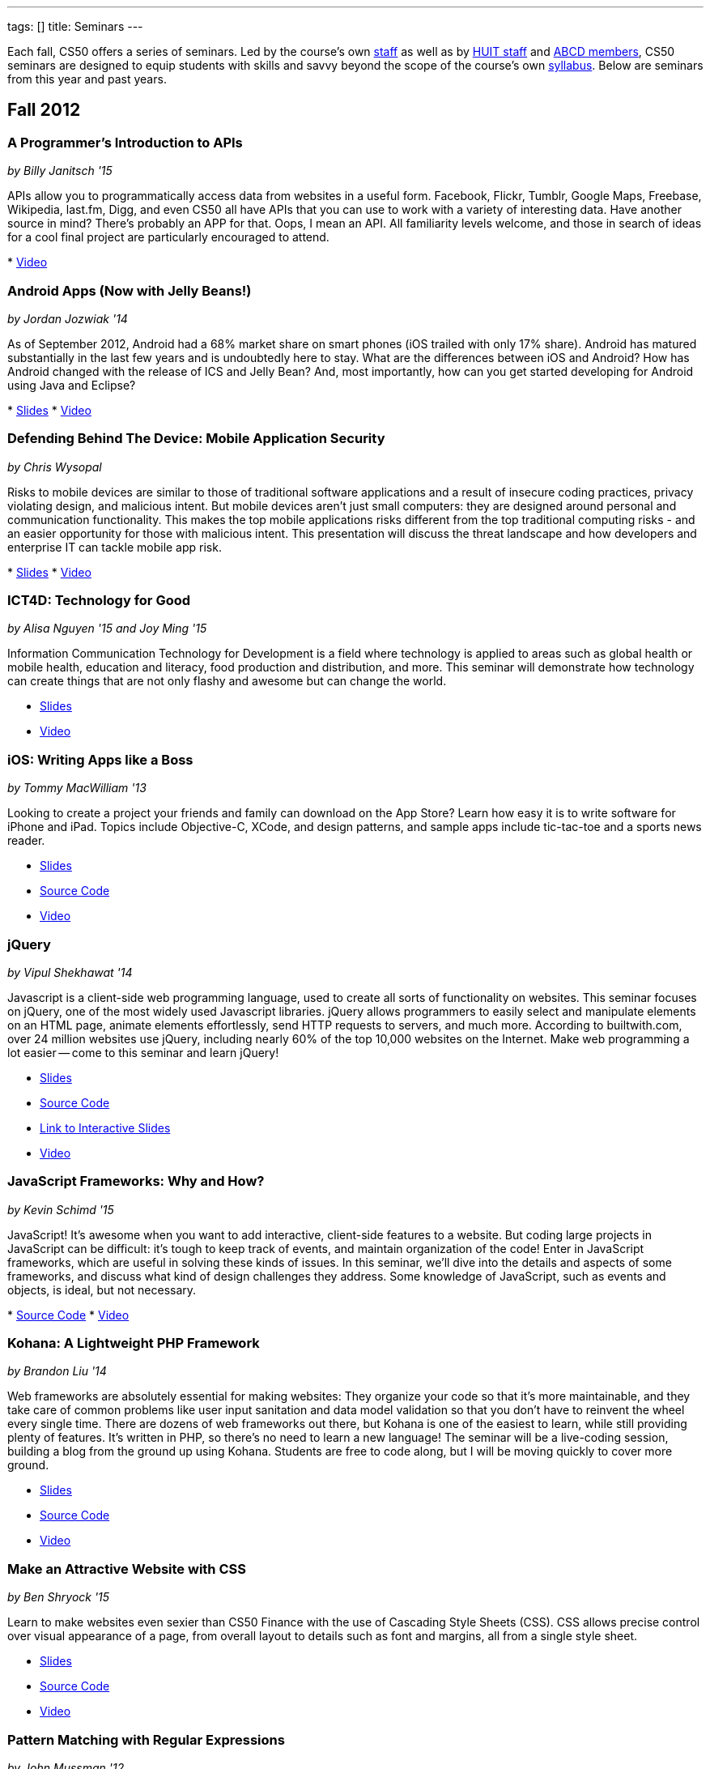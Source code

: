 ---
tags: []
title: Seminars
---

Each fall, CS50 offers a series of seminars. Led by the course's own
https://www.cs50.net/staff[staff] as well as by
http://huit.harvard.edu/[HUIT staff] and
http://www.abcd.harvard.edu/[ABCD members], CS50 seminars are designed
to equip students with skills and savvy beyond the scope of the course's
own https://www.cs50.net/syllabus/[syllabus]. Below are seminars from
this year and past years.


Fall 2012
---------


A Programmer's Introduction to APIs
~~~~~~~~~~~~~~~~~~~~~~~~~~~~~~~~~~~

_by Billy Janitsch '15_

APIs allow you to programmatically access data from websites in a useful
form. Facebook, Flickr, Tumblr, Google Maps, Freebase, Wikipedia,
last.fm, Digg, and even CS50 all have APIs that you can use to work with
a variety of interesting data. Have another source in mind? There's
probably an APP for that. Oops, I mean an API. All familiarity levels
welcome, and those in search of ideas for a cool final project are
particularly encouraged to attend.

*
http://cs50.tv/2012/fall/seminars/programmer_intro/programmer_intro-720p.mp4[Video]


Android Apps (Now with Jelly Beans!)
~~~~~~~~~~~~~~~~~~~~~~~~~~~~~~~~~~~~

_by Jordan Jozwiak '14_

As of September 2012, Android had a 68% market share on smart phones
(iOS trailed with only 17% share). Android has matured substantially in
the last few years and is undoubtedly here to stay. What are the
differences between iOS and Android? How has Android changed with the
release of ICS and Jelly Bean? And, most importantly, how can you get
started developing for Android using Java and Eclipse?

*
http://cdn.cs50.net/2012/fall/seminars/android_apps/android_apps.pdf[Slides]
*
http://cs50.tv/2012/fall/seminars/android_apps/android_apps-720p.mp4[Video]


Defending Behind The Device: Mobile Application Security
~~~~~~~~~~~~~~~~~~~~~~~~~~~~~~~~~~~~~~~~~~~~~~~~~~~~~~~~

_by Chris Wysopal_

Risks to mobile devices are similar to those of traditional software
applications and a result of insecure coding practices, privacy
violating design, and malicious intent. But mobile devices aren’t just
small computers: they are designed around personal and communication
functionality. This makes the top mobile applications risks different
from the top traditional computing risks - and an easier opportunity for
those with malicious intent. This presentation will discuss the threat
landscape and how developers and enterprise IT can tackle mobile app
risk.

*
http://cdn.cs50.net/2012/fall/seminars/mobile_application_security/mobile_application_security.pdf[Slides]
*
http://cs50.tv/2012/fall/seminars/mobile_application_security/mobile_application_security-720p.mp4[Video]


ICT4D: Technology for Good
~~~~~~~~~~~~~~~~~~~~~~~~~~

_by Alisa Nguyen '15 and Joy Ming '15_

Information Communication Technology for Development is a field where
technology is applied to areas such as global health or mobile health,
education and literacy, food production and distribution, and more. This
seminar will demonstrate how technology can create things that are not
only flashy and awesome but can change the world.

* http://cdn.cs50.net/2012/fall/seminars/ict4d/ict4d.pdf[Slides]
* http://cs50.tv/2012/fall/seminars/ict4d/ict4d-720p.mp4[Video]


iOS: Writing Apps like a Boss
~~~~~~~~~~~~~~~~~~~~~~~~~~~~~

_by Tommy MacWilliam '13_

Looking to create a project your friends and family can download on the
App Store? Learn how easy it is to write software for iPhone and iPad.
Topics include Objective-C, XCode, and design patterns, and sample apps
include tic-tac-toe and a sports news reader.

* http://cdn.cs50.net/2012/fall/seminars/ios/ios.pdf[Slides]
* http://cdn.cs50.net/2012/fall/seminars/ios/ios.zip[Source Code]
* http://cs50.tv/2012/fall/seminars/ios/ios-720p.mp4[Video]


jQuery
~~~~~~

_by Vipul Shekhawat '14_

Javascript is a client-side web programming language, used to create all
sorts of functionality on websites. This seminar focuses on jQuery, one
of the most widely used Javascript libraries. jQuery allows programmers
to easily select and manipulate elements on an HTML page, animate
elements effortlessly, send HTTP requests to servers, and much more.
According to builtwith.com, over 24 million websites use jQuery,
including nearly 60% of the top 10,000 websites on the Internet. Make
web programming a lot easier -- come to this seminar and learn jQuery!

* http://cdn.cs50.net/2012/fall/seminars/jquery/jquery.pdf[Slides]
* http://cdn.cs50.net/2012/fall/seminars/jquery/jquery.zip[Source Code]
* http://cloud.cs50.net/~vshekhawat/jquery[Link to Interactive Slides]
* http://cs50.tv/2012/fall/seminars/jquery/jquery-720p.mp4[Video]


JavaScript Frameworks: Why and How?
~~~~~~~~~~~~~~~~~~~~~~~~~~~~~~~~~~~

_by Kevin Schimd '15_

JavaScript! It's awesome when you want to add interactive, client-side
features to a website. But coding large projects in JavaScript can be
difficult: it's tough to keep track of events, and maintain organization
of the code! Enter in JavaScript frameworks, which are useful in solving
these kinds of issues. In this seminar, we'll dive into the details and
aspects of some frameworks, and discuss what kind of design challenges
they address. Some knowledge of JavaScript, such as events and objects,
is ideal, but not necessary.

*
http://cdn.cs50.net/2012/fall/seminars/javascript_frameworks/javascript_frameworks.zip[Source
Code]
*
http://cs50.tv/2012/fall/seminars/javascript_frameworks/javascript_frameworks-720p.mp4[Video]


Kohana: A Lightweight PHP Framework
~~~~~~~~~~~~~~~~~~~~~~~~~~~~~~~~~~~

_by Brandon Liu '14_

Web frameworks are absolutely essential for making websites: They
organize your code so that it's more maintainable, and they take care of
common problems like user input sanitation and data model validation so
that you don't have to reinvent the wheel every single time. There are
dozens of web frameworks out there, but Kohana is one of the easiest to
learn, while still providing plenty of features. It's written in PHP, so
there's no need to learn a new language! The seminar will be a
live-coding session, building a blog from the ground up using Kohana.
Students are free to code along, but I will be moving quickly to cover
more ground.

* http://cdn.cs50.net/2012/fall/seminars/kohana/kohana.pdf[Slides]
* http://cdn.cs50.net/2012/fall/seminars/kohana/kohana.zip[Source Code]
* http://cs50.tv/2012/fall/seminars/kohana/kohana-720p.mp4[Video]


Make an Attractive Website with CSS
~~~~~~~~~~~~~~~~~~~~~~~~~~~~~~~~~~~

_by Ben Shryock '15_

Learn to make websites even sexier than CS50 Finance with the use of
Cascading Style Sheets (CSS). CSS allows precise control over visual
appearance of a page, from overall layout to details such as font and
margins, all from a single style sheet.

* http://cdn.cs50.net/2012/fall/seminars/css/css.pdf[Slides]
* http://cdn.cs50.net/2012/fall/seminars/css/css.zip[Source Code]
* http://cs50.tv/2012/fall/seminars/css/css-720p.mp4[Video]


Pattern Matching with Regular Expressions
~~~~~~~~~~~~~~~~~~~~~~~~~~~~~~~~~~~~~~~~~

_by John Mussman '12_

Regular expressions are templates that allow computers to find and match
patterns in text. Pattern matching is useful when analyzing user input
on consumer websites, cleaning experimental data, or mining source texts
for statistical information. This seminar gives students conceptual
strategies for converting patterns into regular expressions; practice
using the Python re library to solve puzzles; and background to use the
many implementations of regular expressions in command-line tools and
languages including Python, Perl, Ruby, Java, C#, PHP, and MYSQL.

*
http://cdn.cs50.net/2012/fall/seminars/pattern_matching/pattern_matching.pdf[Slides]
*
http://cs50.tv/2012/fall/seminars/pattern_matching/pattern_matching-720p.mp4[Video]


Preparing Your Site for the Web
~~~~~~~~~~~~~~~~~~~~~~~~~~~~~~~

_by Yuechen Zhao '15_

Designing and launching a website today is a more complex than simply
whipping up some HTML and CSS. You must also take additional steps to
ensure that your site is ready for the web, as websites are being viewed
on different browsers and platforms by people all over the world. How
can you be certain that your site will thrive under all conditions?
Topics to be discussed include cross-browser/platform compatibility, web
security, error handling, and performance optimization.

*
http://cdn.cs50.net/2012/fall/seminars/preparing_your_site/preparing_your_site.pdf[Slides]
*
http://cs50.tv/2012/fall/seminars/preparing_your_site/preparing_your_site-720p.mp4[Video]


Surviving the Internet
~~~~~~~~~~~~~~~~~~~~~~

_by Esmond Kane_

This seminar will be a truncated version of the National Cyber Security
Awareness Month presentations available here: http://hvrd.me/Rx1Se9
During this year, a record number of popular online service providers,
ranging from email, to social media, to cloud file sharing, were
compromised resulting in our data being exposed. Now, more than ever, we
need to be mindful of the need for constant vigilance when it comes to
computer security. To protect yourself from cyber risks, here are some
things you can do: 1. Ensure your computer has been set to automatically
update 2. Enable your computer's operating system firewall 3. Install
antivirus software and ensure it is set to automatically update 4.
Install HTTPS and anti-tracking extensions 5. Only save your passwords
to a password safe, never save passwords to your browser 6. Select a
unique password for each of your accounts, do not use a common password
for all of your accounts 7. Use two-factor authentication for accounts
that offer it, for example, Google, PayPal, Dropbox, Facebook and many
others offer free or low cost two-factor authentication 8. Be suspicious
of opening email you were not expecting, or from someone you do not
know, and never reply to an email asking for your password 9. Consider
encrypting your hard disk using your computer's operating system
encryption program, for example, FileVault or BitLocker 10. Back up your
hard disk; make a local backup AND make an online backup of important
data.

*
http://cdn.cs50.net/2012/fall/seminars/surviving_the_internet/surviving_the_internet.pdf[Slides]
*
http://cs50.tv/2012/fall/seminars/surviving_the_internet/surviving_the_internet-720p.mp4[Video]


Technical Interviews
~~~~~~~~~~~~~~~~~~~~

_by Kenny Yu '14_

This will be a workshop presenting the format of technical interviews,
which are common in the recruiting process for software engineering
roles at many tech companies. I'll be presenting tips and resources on
getting through the interview, as well as walking through hands-on
examples of representative problems you might see in interviews.

*
http://cdn.cs50.net/2012/fall/seminars/technical_interviews/technical_interviews.pdf[Slides]
*
http://cdn.cs50.net/2012/fall/seminars/technical_interviews/technical_interviews.zip[Source
Code]
*
http://cs50.tv/2012/fall/seminars/technical_interviews/technical_interviews-720p.mp4[Video]


Unix Shells, Environments
~~~~~~~~~~~~~~~~~~~~~~~~~

_by Douglas Kline_

Unix shells consist of and depend on environments and other provisions
that differ from those of other operating systems. Unix offers several
different shells which have some things in common with each other. One,
bash, is now becoming available on other operating systems and may
become shell-lingua franca. Understanding the bases of the shells, their
various capabilities, and how they differ from each other can greatly
increase one's capabilities of using Unix and also illustrate the
history and development of the shells and the operating system in
general. Understanding how they differ from shells of other operating
systems can promote understanding of both and forestall confusion and
mistakes. I intend this primarily as a practical seminar as the topic
isn't really theoretical and the broader historical implications have
more to do with the irregular, idiosyncratic origins of Unix rather than
principles of computer science.

*
http://cdn.cs50.net/2012/fall/seminars/unix_shells_environments/unix_shells_environments.pdf[Text]
*
http://cs50.tv/2012/fall/seminars/unix_shells_environments/unix_shells_environments-720p.mp4[Video]


Vim: Speed and Power at your Fingertips
~~~~~~~~~~~~~~~~~~~~~~~~~~~~~~~~~~~~~~~

_by Brandon Liu '14_

Vim is one of the most popular text editors used by programmers. It is
generally agreed that Vim allows for faster text editing than any other
application, but there is a misconception that Vim has a extremely steep
learning curve. With the proper instruction and guidance, you'll find
yourself coding in Vim in no time, faster than ever before! This seminar
will start with a showcase of what Vim is capable of, and then break out
into a hands-on workshop where everyone gets their hands dirty with some
Vim practice!

* http://cdn.cs50.net/2012/fall/seminars/vim/vim.pdf[Slides]
* http://bit.ly/SGgrya[Vim exercises]
* http://cs50.tv/2012/fall/seminars/vim/vim-720p.mp4[Video]


Web Development: From Idea to Implementation
~~~~~~~~~~~~~~~~~~~~~~~~~~~~~~~~~~~~~~~~~~~~

_by Billy Janitsch '15 and Ben Kuhn '15_

So. You have a great idea for a website. What's next? This seminar will
guide you through the process of web development, from designing a solid
architecture to creating a functional and beautiful user interface.
Topics include project management, planning/prioritizing features,
iterating over designs, and an overview of useful libraries and
frameworks. We'll move quickly, but all familiarity levels are welcome.
We'll be happy to field questions during and after the seminar.

*
http://cdn.cs50.net/2012/fall/seminars/web_development/web_development.pdf[Slides]
*
http://cs50.tv/2012/fall/seminars/web_development/web_development-720p.mp4[Video]


Windows 8 App/Game Development with HTML5
~~~~~~~~~~~~~~~~~~~~~~~~~~~~~~~~~~~~~~~~~

_by Edwin Guarin and Chris Bowen_

Are you thinking about what you want to do for your CS50 final project?
Attend this session to learn how to build a Windows 8 App and/or game in
HTML5. If you decide to use this for your final project, we will help
you publish it in the Windows store (using a free Windows Store
developer account we give you) and provide some technical guidance
during the hackathon. You will also have a chance to win a Windows 8
slate device or XBOX 360! Don’t miss out!

* http://cs50.tv/2012/fall/seminars/windows_8/windows_8-720p.mp4[Video]


Fall 2011
---------


Accelerating Science with the Open Science Grid
~~~~~~~~~~~~~~~~~~~~~~~~~~~~~~~~~~~~~~~~~~~~~~~

by Ian Stokes-Rees

In the mid-1990s, the high-energy physics community (think
http://en.wikipedia.org/wiki/Fermilab[FermiLab] and
http://en.wikipedia.org/wiki/Cern[CERN]) started planning for the
http://en.wikipedia.org/wiki/Large_Hadron_Collider[Large Hadron
Collider]. Managing the http://en.wikipedia.org/wiki/Petabyte[petabytes]
of data that would be generated by the facility and sharing it with the
globally distributed community of over 10,000 researchers would be a
major infrastructure and technology problem. This same community that
brought us the web has now developed standards, software, and
infrastructure for http://en.wikipedia.org/wiki/Grid_computing[grid
computing]. In this seminar I'll present some of the exciting science
that is being done on the
http://en.wikipedia.org/wiki/Open_Science_Grid[Open Science Grid], the
US national
http://en.wikipedia.org/wiki/Cyberinfrastructure[cyberinfrastructure]
linking 60 institutions (Harvard included) into a massive
http://en.wikipedia.org/wiki/Distributed_computing[distributed
computing] and http://en.wikipedia.org/wiki/Data_processing_system[data
processing system].

*
http://cdn.cs50.net/2011/fall/seminars/acceleratingScience/acceleratingScience.pdf[Slides]
*
http://cs50.tv/2011/fall/seminars/acceleratingScience/acceleratingScience.mp4[Video]


Acing Your Technical Interviews
~~~~~~~~~~~~~~~~~~~~~~~~~~~~~~~

by Tony Ho '14

At Harvard, there aren't many programs that help people practice their
interviews, especially if there is coding involved. To help with this, I
would like to teach people about resources that are out there that can
help with making sure everyone can ace their interviews.

Most coding interviews are like another coding competition. I would like
to start by talking about resources like
http://projecteuler.net/[Project Euler], Poj,
http://en.wikipedia.org/wiki/USACO[USACO],
http://codeforces.com/[Codeforces],
http://en.wikipedia.org/wiki/TopCoder[Topcoder]. Then I will move into
the broad topics that everyone needs to know to answer simple questions.
Finally, I will end with a hands-on period where we will try some
problems and go over some problems that I have personally seen and find
very interesting.

*
http://cdn.cs50.net/2011/fall/seminars/acing_technical_interviews/acing_technical_interviews.pdf[Slides]
*
http://cdn.cs50.net/2011/fall/seminars/acing_technical_interviews/acing_technical_interviews_src.zip[Source
Code]
*
http://cs50.tv/2011/fall/seminars/acing_technical_interviews/acing_technical_interviews.mp4[Video]


Android Application Development
~~~~~~~~~~~~~~~~~~~~~~~~~~~~~~~

by Jordan Jozwiak '14

Learn the basics of the http://code.google.com/android/[Android]
Application Interface and developing
http://en.wikipedia.org/wiki/Java_%28software_platform%29[Java]
applications using
http://en.wikipedia.org/wiki/Eclipse_%28software%29[Eclipse].

*
http://cdn.cs50.net/2011/fall/seminars/Android_applicationDevelopment/Android_applicationDevelopment.pdf[Slides]
*
http://cs50.tv/2011/fall/seminars/Android_applicationDevelopment/Android_applicationDevelopment.mp4[Video]


appLab.Phone(Mango) Session One
~~~~~~~~~~~~~~~~~~~~~~~~~~~~~~~

by Edwin Guarin of Microsoft

You will learn how to get started on that next great app for the Windows
Phone. Session One will attempt to cover: Introduction to Windows Phone
7.5 for Developers; Building Windows Phone 7.5 Apps with Visual Studio
and Silverlight; Getting Started with Sample Code and other resource;
Publishing and Monetizing your App in the Marketplace at no cost. For
this seminar, install the Windows Phone 7.5 SDK from
http://create.msdn.com/en-us/home/getting_started. And create a free
Dreamspark and AppHub account using the instructions from
http://bit.ly/r2dqFr. This will give you the ability to publish your
phone apps and monetize for free.

* Resources
**
http://cdn.cs50.net/2011/fall/seminars/appLab_Phone_Mango/Jump_Start_Windows_Phone_Mango.zip[Jump
Start Windows Phone Mango]
**
http://cdn.cs50.net/2011/fall/seminars/appLab_Phone_Mango/Windows_Phone_7_Silverlight_Toolkit_Refresh_Aug_2011.zip[Windows
Phone 7 Silverlight Toolkit Refresh Aug 2011]
**
http://cdn.cs50.net/2011/fall/seminars/appLab_Phone_Mango/Windows_Phone_7_Training_Course.zip[Windows
Phone 7 Training Course]
**
http://cdn.cs50.net/2011/fall/seminars/appLab_Phone_Mango/Windows_Phone_Training_Labs.zip[Windows
Phone Training Labs]
**
http://cdn.cs50.net/2011/fall/seminars/appLab_Phone_Mango/Windows_Phone_Training_Presentations.zip[Windows
Phone Training Presentations]
*
http://cs50.tv/2011/fall/seminars/appLab_Phone_Mango/appLab_Phone_Mango.mp4[Video]


Beyond Google Maps: Spatial is Special
~~~~~~~~~~~~~~~~~~~~~~~~~~~~~~~~~~~~~~

by Kirk Goldsberry

There's an ongoing http://en.wikipedia.org/wiki/Geospatial[geospatial]
revolution happening right now. Unfortunately, despite the rapid rise of
geospatial technologies, here at Harvard there are few if any courses
that focus on
http://en.wikipedia.org/wiki/Geographic_Information_Science[Geographic
Information Science]. I propose to lead a brief seminar that introduces
the basics of GIScience and hopes to inspire students to generate
exciting new spatially aware mobile applications that pick up where
popular location-based services such as
http://en.wikipedia.org/wiki/Google_maps[Google Maps] and
[http://en.wikipedia.org/wiki/Yelp,_Inc. Yelp] leave off. Since a large
percentage of http://en.wikipedia.org/wiki/Application_software["apps"]
have a spatial component, this topic should be of interest to students
looking to design new
http://en.wikipedia.org/wiki/Mobile_computing[mobile computing]
software.

*
http://cs50.tv/2011/fall/seminars/beyond_GoogleMaps/beyond_GoogleMaps.mp4[Video]


Building Applications in C#
~~~~~~~~~~~~~~~~~~~~~~~~~~~

by Mike Teodorescu '11

This seminar is a concentrated introduction to
http://en.wikipedia.org/wiki/C_Sharp_%28programming_language%29[C#] and
will cover
http://en.wikipedia.org/wiki/Object-oriented_programming[object-oriented
programming] in C#,
http://en.wikipedia.org/wiki/Collection_%28computing%29[collections] in
C#, http://en.wikipedia.org/wiki/Exception_handling[exception handling],
http://en.wikipedia.org/wiki/Regular_expression_examples[regular
expressions], http://en.wikipedia.org/wiki/XML[XML]
http://en.wikipedia.org/wiki/Parsing[parsing],
http://en.wikipedia.org/wiki/C_file_input/output[file I/O], and
http://en.wikipedia.org/wiki/Debugging[debugging] in
http://en.wikipedia.org/wiki/Microsoft_Visual_Studio[Visual Studio]. By
the end of the course, students should have a solid grasp of this
powerful language, which is packed with handy shortcuts and libraries.

* http://cdn.cs50.net/2011/fall/seminars/C_sharp/C_sharp.pdf[Slides]
* http://cdn.cs50.net/2011/fall/seminars/C_sharp/C_sharp_src.zip[Source
Code]
* http://cs50.tv/2011/fall/seminars/C_sharp/C_sharp.mp4[Video]


CSS for a Beautiful Website
~~~~~~~~~~~~~~~~~~~~~~~~~~~

by Charles Bandes

Proper use of http://en.wikipedia.org/wiki/Cascading_Style_Sheets[CSS]
allows a tremendous degree of control over both the layout and visual
design of a web page. Careful application of
http://en.wikipedia.org/wiki/Style_sheet_%28web_development%29[style
sheets] can be the difference between a basic page and a really polished
site.

* http://cdn.cs50.net/2011/fall/seminars/CSS/CSS_src.zip[Source Code]
* http://cs50.tv/2011/fall/seminars/CSS/CSS.mp4[Video]


Develop for the BlackBerry... Like a Boss
~~~~~~~~~~~~~~~~~~~~~~~~~~~~~~~~~~~~~~~~~

by Jason Hirschorn '14 and Marta Bralic '12

Learn how to develop applications for
http://en.wikipedia.org/wiki/BlackBerry[BlackBerry] smartphone. Imagine
integrating the http://en.wikipedia.org/wiki/BlackBerry_Messenger[BBM]
platform into your application or coding the next
http://en.wikipedia.org/wiki/Brick_Breaker[Brick Breaker]. The
possibilities are endless!

*
http://cdn.cs50.net/2011/fall/seminars/develop_for_the_BlackBerry/develop_for_the_BlackBerry.pdf[Slides]
*
http://cs50.tv/2011/fall/seminars/develop_for_the_BlackBerry/develop_for_the_BlackBerry.mp4[Video]


Educational Software
~~~~~~~~~~~~~~~~~~~~

by Katie Vale

Interested in writing software to support teaching and learning? This
session will discuss how to plan and execute an instructional project,
including how to do requirements gathering, how to choose development
platforms, and how to assess your project. The instructor has over 20
years' experience in designing and producing educational software.

*
http://cdn.cs50.net/2011/fall/seminars/educationalSoftware/educationalSoftware.pdf[Slides]
*
http://cs50.tv/2011/fall/seminars/educationalSoftware/educationalSoftware.mp4[Video]


Emacs
~~~~~

by Matthew Chartier '12

http://en.wikipedia.org/wiki/Emacs[Emacs] is an alternative to
http://en.wikipedia.org/wiki/Gedit[gedit] which empowers you to write
code more efficiently.
http://en.wikipedia.org/wiki/Extensible[Extensible] and highly
customizable, Emacs allows users to streamline their editing process by
modifying the editor itself to suit their needs. Topics covered will
include http://en.wikipedia.org/wiki/Keyboard_shortcuts[keyboard
shortcuts] to navigate text files quickly, using
http://en.wikipedia.org/wiki/Data_buffer[buffers] to more effectively
work with code spanning multiple files, and automating repetitive and
tedious editing tasks on the fly.

* http://cdn.cs50.net/2011/fall/seminars/Emacs/Emacs.pdf[Slides]
* http://cs50.tv/2011/fall/seminars/Emacs/Emacs.mp4[Video]


From Innovation to Production: Making It Work is Just the Beginning
~~~~~~~~~~~~~~~~~~~~~~~~~~~~~~~~~~~~~~~~~~~~~~~~~~~~~~~~~~~~~~~~~~~

by Dennis Ravenelle

Thomas Edison is credited with saying that invention is 1 percent
inspiration and 99 percent perspiration. Getting an innovative solution
from the lab (or the garage) into a real production environment can be
an arduous process. But until something delivers real value in a
real-world environment, it's just a novelty. Here are some things to
consider.

*
http://cdn.cs50.net/2011/fall/seminars/innovation_to_production/innovation_to_production.pdf[Slides]
*
http://cs50.tv/2011/fall/seminars/innovation_to_production/innovation_to_production.mp4[Video]


Getting a Job in the Tech Industry
~~~~~~~~~~~~~~~~~~~~~~~~~~~~~~~~~~

by Matthew Chartier '12 and Melissa Niu '13

A seminar to discuss opportunities available to Harvard students in the
tech industry and details about the interview process. The seminar will
consist of a presentation and Q&A session with a panel of students with
prior experience interviewing for and working in positions in the tech
industry.

*
http://cdn.cs50.net/2011/fall/seminars/techIndustry/techIndustry.pdf[Slides]
* http://cs50.tv/2011/fall/seminars/techIndustry/techIndustry.mp4[Video]


Getting Started with Node.js
~~~~~~~~~~~~~~~~~~~~~~~~~~~~

by Beardsley Ruml

An introduction to http://en.wikipedia.org/wiki/Node.js[Node.js], a
http://en.wikipedia.org/wiki/Server-side[server-side]
http://en.wikipedia.org/wiki/Javascript[JavaScript] environment with
http://en.wikipedia.org/wiki/Asynchronous_I/O[non-blocking IO], and its
most popular modules, such as http://expressjs.com/[Express] (built on
Connect) and http://socket.io/[Socket-IO]. The opportunities for
real-time browser-based interactions will be demonstrated with a new
http://en.wikipedia.org/wiki/Open_source[open-source] implementation of
http://backchan.nl/[backchan.nl]. (See
http://www.github.com/bruml2/backchannel/)

* http://cdn.cs50.net/2011/fall/seminars/Node_js/Node_js.pdf[Slides]
* http://cs50.tv/2011/fall/seminars/Node_js/Node_js.mp4[Video]


Git Magic: Versioning Files Like a Boss
~~~~~~~~~~~~~~~~~~~~~~~~~~~~~~~~~~~~~~~

by Tommy MacWilliam '13

Tired of sudoku_why_is_it_3_am.c and sudoku_OMG_FINALLY_WORKS.c? Learn
how software is developed in the real world with
http://git-scm.com/[git], a distributed revision control system. Track
down bugs faster, manage file histories, and deploy code with efficiency
and confidence.

* http://cdn.cs50.net/2011/fall/seminars/Git_magic/Git_magic.pdf[Slides]
* http://cs50.tv/2011/fall/seminars/Git_magic/Git_magic.mp4[Video]


iOS
~~~

by Larry Ehrhardt

Quick tour of http://en.wikipedia.org/wiki/IOS[iOS] and how to build a
tab-based http://en.wikipedia.org/wiki/Application_software[app] with a
view, table, and web view.

* http://cdn.cs50.net/2011/fall/seminars/iOS/iOS.pdf[Slides]
* http://cdn.cs50.net/2011/fall/seminars/iOS/iOS_src.zip[Source Code]
* http://cs50.tv/2011/fall/seminars/iOS/iOS.mp4[Video]


jQuery: How to Make Your Website Shiny
~~~~~~~~~~~~~~~~~~~~~~~~~~~~~~~~~~~~~~

by Alex Hugon '11

Stolen from http://en.wikipedia.org/wiki/JQuery[jQuery's] site: "jQuery
is a fast and concise JavaScript Library that simplifies
http://en.wikipedia.org/wiki/Html[HTML] document traversing, event
handling, animating, and
http://en.wikipedia.org/wiki/Ajax_%28programming%29[Ajax] interactions
for rapid web development. jQuery is designed to change the way that you
write http://en.wikipedia.org/wiki/Javascript[JavaScript]."

What this means for you is that you can make your websites prettier,
more interactive, and more dynamic than ever. If you're considering
making a website for your final project, you should check jQuery out!

* http://cdn.cs50.net/2011/fall/seminars/jQuery/jQuery_src.zip[Source
Code]
* http://cs50.tv/2011/fall/seminars/jQuery/jQuery.mp4[Video]


Ruby on Rails
~~~~~~~~~~~~~

by Lexi Ross '13

http://en.wikipedia.org/wiki/Ruby_on_Rails[Ruby on Rails] is an exciting
new web development framework that lets you build awesome, dynamic
websites in a short amount of time. Ever used
http://en.wikipedia.org/wiki/Twitter[Twitter] or
http://en.wikipedia.org/wiki/Groupon[Groupon]? Then you've used a Rails
application. The Rails framework utilizes the
http://www.ruby-lang.org/en/[Ruby programming language], so we'll be
learning basic Ruby syntax as well as the tools you need to get started
building a Rails app. Bonus: Ruby is insanely fun to code in!

* http://cdn.cs50.net/2011/fall/seminars/Ruby_on_Rails/ROR.pdf[Slides]
*
http://cdn.cs50.net/2011/fall/seminars/Ruby_on_Rails/ROR_depot_src.zip[ROR
depot Source Code]
*
http://cdn.cs50.net/2011/fall/seminars/Ruby_on_Rails/ROR_finance_skeleton_src.zip[ROR
finance skeleton Source Code]
*
http://cs50.tv/2011/fall/seminars/Ruby_on_Rails/Ruby_on_Rails.mp4[Video]


Search and Browse Superpowers: an Introduction to Solr
~~~~~~~~~~~~~~~~~~~~~~~~~~~~~~~~~~~~~~~~~~~~~~~~~~~~~~

by Ben Gaucherin

Search and browse capabilities are core to most applications these days.
This seminar will review basic concepts behind search, including the
more recent development known as
http://en.wikipedia.org/wiki/Faceted_search[faceted search]. We will
then use http://en.wikipedia.org/wiki/Solr[Solr], one of the most
popular http://en.wikipedia.org/wiki/Open_source[open-source] faceted
http://en.wikipedia.org/wiki/Search_engine[search engines], to see how
one can incorporate advanced search and browse capabilities into an
application.

*
http://cdn.cs50.net/2011/fall/seminars/intro_to_Solr/intro_to_Solr.pdf[Slides]
*
http://cs50.tv/2011/fall/seminars/intro_to_Solr/intro_to_Solr.mp4[Video]
*
http://cdn.cs50.net/2011/fall/seminars/intro_to_Solr/intro_to_Solr.ova[Virtual
Machine]


User Experience (UX) Design
~~~~~~~~~~~~~~~~~~~~~~~~~~~

by Julia Mitelman '13

Ever stumbled upon a product that frustrated you because you couldn't
figure out how to use it? Learn how to create products that are
intuitive and convenient—no user manual necessary! A sneak peek of
CS179, this seminar teaches you what you need to keep in mind when
making products so you can create a great best user experience—because
it's always the designer's fault!

*
http://cdn.cs50.net/2011/fall/seminars/user_UX_design/user_UX_design.pdf[Slides]
*
http://cs50.tv/2011/fall/seminars/user_UX_design/user_UX_design.mp4[Video]


Web Security
~~~~~~~~~~~~

by Carl Jackson '13

You know how to build websites, but do you know how to make them secure?
We'll teach you about some of the most common Web Security
vulnerabilities and how to fix them.

*
http://cdn.cs50.net/2011/fall/seminars/Web_security/Web_security.pdf[Slides]
*
http://cdn.cs50.net/2011/fall/seminars/Web_security/Web_security.zip[Source
Code]
* http://cs50.tv/2011/fall/seminars/Web_security/Web_security.mp4[Video]


Fall 2010
---------


Beyond Git: Forging SDLC
~~~~~~~~~~~~~~~~~~~~~~~~

by Esmond Kane

Given the forthcoming launch of the http://forge.gov/[forge.gov]
http://en.wikipedia.org/wiki/Systems_Development_Life_Cycle[SDLC]
portal, building on the already deployed http://forge.mil/[forge.mil],
collaborative development lifecycle portals are officially mainstream.
The presenter will speak to the goals, quirks, maturation and future of
a 6-year software development hosted portal for academia _et al._ in
Harvard. The Harvard ABCD Forge is available at
https://forge.abcd.harvard.edu/[forge.abcd.harvard.edu].

*
http://cdn.cs50.net/2010/fall/seminars/BeyondGit_ForgingSDLC/BeyondGit_ForgingSDLC.pdf[Slides]
*
http://cs50.tv/2010/fall/seminars/BeyondGit_ForgingSDLC/BeyondGit_ForgingSDLC.mp4[Video]


BlackBerry Application Development
~~~~~~~~~~~~~~~~~~~~~~~~~~~~~~~~~~

by Tian Feng '11

Learn the basics of the
http://en.wikipedia.org/wiki/BlackBerry[BlackBerry] Application
Interface and developing
http://en.wikipedia.org/wiki/Java_(programming_language)[Java]
applications.

*
http://cdn.cs50.net/2010/fall/seminars/BlackBerryApplicationDevelopment/BlackBerryApplicationDevelopment.pdf[Slides]
*
http://cs50.tv/2010/fall/seminars/BlackBerryApplicationDevelopment/BlackBerryApplicationDevelopment.mp4[Video]


Crash Course in Java
~~~~~~~~~~~~~~~~~~~~

by Matthew Chartier '12

Comprehensive introduction to the syntax, features, advantages, and
limitations of the
http://en.wikipedia.org/wiki/Java_(programming_language)[Java]
programming language, relating back to
http://en.wikipedia.org/wiki/C_(programming_language)[C]. Introducing
basic topics in
http://en.wikipedia.org/wiki/Object-oriented_programming[object-oriented
programming].

*
http://cdn.cs50.net/2010/fall/seminars/CrashCourseInJava/CrashCourseInJava.pdf[Slides]
*
http://cdn.cs50.net/2010/fall/seminars/CrashCourseInJava/CrashCourseInJava.zip[Source
Code]
*
http://cs50.tv/2010/fall/seminars/CrashCourseInJava/CrashCourseInJava.mp4[Video]


Creating Awesome Websites with Ruby on Rails
~~~~~~~~~~~~~~~~~~~~~~~~~~~~~~~~~~~~~~~~~~~~

by Tommy MacWilliam '13

http://en.wikipedia.org/wiki/Ruby_on_Rails[Ruby on Rails] is a web
application framework for the
http://en.wikipedia.org/wiki/Ruby_(programming_language)[Ruby]
programming language. With Rails, interacting with complex database
structures is a snap and site organization is literally done for you,
allowing you to focus on creating an awesome website rather than
worrying about petty low-level details. In this seminar, we'll take a
look at the Ruby programming language, the
http://en.wikipedia.org/wiki/Model–View–Controller[MVC] design pattern,
and how to create and deploy a killer Rails website in minutes (that's
right, minutes).

*
http://cdn.cs50.net/2010/fall/seminars/CreatingAwesomeWebsitesWithRubyOnRails/CreatingAwesomeWebsitesWithRubyOnRails.pdf[Slides]
*
http://cs50.tv/2010/fall/seminars/CreatingAwesomeWebsitesWithRubyOnRails/CreatingAwesomeWebsitesWithRubyOnRails.mp4[Video]


Data Visualization and Graphics with Processing
~~~~~~~~~~~~~~~~~~~~~~~~~~~~~~~~~~~~~~~~~~~~~~~

by Mike Teodorescu '11

Used in visualizing the human genome, social networks, word maps of
presidential speeches,
http://en.wikipedia.org/wiki/Processing_(programming_language)[Processing]
provides a complete framework for interactive visual applications. The
seminar is structured as a tutorial to enable you to get started quickly
with the
http://en.wikipedia.org/wiki/Java_(programming_language)[Java]-based
Processing and off to a final project! A survey of visual applications
using Processing will be made to give you more implementation ideas for
your project.

*
http://cdn.cs50.net/2010/fall/seminars/DataVisualizationAndGraphicsWithProcessing/DataVisualizationAndGraphicsWithProcessing.pdf[Slides]
*
http://cdn.cs50.net/2010/fall/seminars/DataVisualizationAndGraphicsWithProcessing/DataVisualizationAndGraphicsWithProcessing.zip[Source
Code]
*
http://cs50.tv/2010/fall/seminars/DataVisualizationAndGraphicsWithProcessing/DataVisualizationAndGraphicsWithProcessing.mp4[Video]


Developing Apps for iOS: iPhone, iPad, and iPod Touch
~~~~~~~~~~~~~~~~~~~~~~~~~~~~~~~~~~~~~~~~~~~~~~~~~~~~~

by Scott Crouch '13

In this seminar, students will learn the fundamentals of
http://en.wikipedia.org/wiki/Objective-C[Objective-C],
http://en.wikipedia.org/wiki/Xcode[Xcode], the iPhone and iPad
simulator, http://en.wikipedia.org/wiki/Interface_Builder[Interface
Builder] and Instruments. Topics in Objective-C include the
http://en.wikipedia.org/wiki/Model–View–Controller[model-view-controller]
paradigm, basic syntax, memory management, Core Data, and UI elements.
Students will learn the basics of creating simple, table, tab bar and
split view controller applications.

*
http://cdn.cs50.net/2010/fall/seminars/DevelopingAppsFor_iOS_iPhone_iPad_And_iPodTouch/DevelopingAppsFor_iOS_iPhone_iPad_And_iPodTouch.pdf[Slides]
*
http://cdn.cs50.net/2010/fall/seminars/DevelopingAppsFor_iOS_iPhone_iPad_And_iPodTouch/CS50_Practice_iOS_App.zip[Source
Code], _should be run on Simulator 4.2 Debug with LLVM Compiler 1.6_
*
http://cs50.tv/2010/fall/seminars/DevelopingAppsFor_iOS_iPhone_iPad_And_iPodTouch/DevelopingAppsFor_iOS_iPhone_iPad_And_iPodTouch.mp4[Video]


Educational Software Development
~~~~~~~~~~~~~~~~~~~~~~~~~~~~~~~~

by Katie Vale

Interested in writing software to support teaching and learning? This
session will discuss how to plan and execute an instructional project,
including how to do requirements gathering, how to choose development
platforms, and how to assess your project. The instructor has over 20
years experience in designing and producing educational software.

*
http://cs50.tv/2010/fall/seminars/EducationalSoftwareDevelopment/EducationalSoftwareDevelopment.mp4[Video]


Linux Demystified
~~~~~~~~~~~~~~~~~

by Jeremy Cushman '12

Come learn about arguably the most successful collective action effort
in the history of the world. Dive into the tool used by the pros and
learn what it takes. Bring along your laptop so you can play along.

*
http://cdn.cs50.net/2010/fall/seminars/LinuxDemystified/LinuxDemystified.pdf[Slides]
*
http://cs50.tv/2010/fall/seminars/LinuxDemystified/LinuxDemystified.mp4[Video]


Modern Client-Side Web Programming
~~~~~~~~~~~~~~~~~~~~~~~~~~~~~~~~~~

by Filip Zembowicz '11

Recent developments in the http://en.wikipedia.org/wiki/HTML5[HTML5] and
http://en.wikipedia.org/wiki/Cascading_Style_Sheets[CSS] specifications
as well as powerful http://en.wikipedia.org/wiki/JavaScript[JavaScript]
libraries like http://en.wikipedia.org/wiki/JQuery[jQuery] have extended
the realm of possibilities of what can be displayed in a browser. This
seminar will be a high-level overview of the new possibilities, such as
embedding video directly, using a canvas to draw arbitrary objects,
dynamically storing data in the browser using localStorage, and
animating and transforming your webpages to your heart's content.

*
http://cs50.tv/2010/fall/seminars/ModernClient-SideWebProgramming/ModernClient-SideWebProgramming.mp4[Video]


Search Engine Optimization (SEO)
~~~~~~~~~~~~~~~~~~~~~~~~~~~~~~~~

by Katie Fifer '08

Ever wondered how Google picks certain websites to show up before others
in search results? Ever wondered how much traffic (and money) is at
stake when it comes to being number 1 on Google? Come learn how to
optimize your website to make it more search-engine-friendly and boost
your search engine ranking. We'll cover everything from html tags, to
URLs, links, keyword strategy, and overall content.

*
http://cdn.cs50.net/2010/fall/seminars/SearchEngineOptimization_SEO/SearchEngineOptimization_SEO.pdf[Slides]
*
http://cs50.tv/2010/fall/seminars/SearchEngineOptimization_SEO/SearchEngineOptimization_SEO.mp4[Video]


SMS 101: Mobile Applications for ALL Types of Phones
~~~~~~~~~~~~~~~~~~~~~~~~~~~~~~~~~~~~~~~~~~~~~~~~~~~~

by Jeff Solnet '12 and Punit Shah '12

This seminar will cover the basics of developing
http://en.wikipedia.org/wiki/SMS[SMS]-based mobile applications. We will
discuss and demonstrate how to use the
http://www.zeepmobile.com/developers/[Zeep Mobile] and
http://lite.textmarks.com/dev/[TextMarks Lite] APIs, in conjunction with
http://en.wikipedia.org/wiki/PHP[PHP] scripts, to develop interactive
SMS applications. SMS (i.e. text messages) is a nearly-universal
technology on cell phones. It allows developers to create mobile
applications that are cheap and compatible with all phones, whether
you're using a smartphone (iPhone, Blackberry, G1) or your parents' old
black-and-white Nokia. If you're thinking about changing the world, SMS
has been a useful platform for the developing world where few serviced
populations have access to advanced mobile devices. Farmers in many
African countries are now able to get up-to-date pricing and other
agricultural data thanks to SMS applications. In Kenya, mobile (SMS)
banking is rapidly changing the way Kenyans create and conduct business.
Whether you're interested in updating
http://shuttleboy.cs50.net/[Shuttleboy] or solving world peace, this
seminar will be a good starting point.

*
http://cdn.cs50.net/2010/fall/seminars/SMS101_MobileApplicationsForAllTypesOfPhones/SMS101_MobileApplicationsForAllTypesOfPhones.pdf[Slides]
*
http://cs50.tv/2010/fall/seminars/SMS101_MobileApplicationsForAllTypesOfPhones/SMS101_MobileApplicationsForAllTypesOfPhones.mp4[Video]


Socialize Your Apps with Facebook Platform
~~~~~~~~~~~~~~~~~~~~~~~~~~~~~~~~~~~~~~~~~~

by Keito Uchiyama '11

How to get started with http://developers.facebook.com/[Facebook's
Platform product], including use of the
http://developers.facebook.com/docs/api[Graph API] and how to use the
http://github.com/facebook/php-sdk/[SDKs in PHP]. An overview of the
features in the API and examples of possible integrations.

*
http://cdn.cs50.net/2010/fall/seminars/SocializeYourAppsWithFacebookPlatform/SocializeYourAppsWithFacebookPlatform.pdf[Slides]
*
http://cdn.cs50.net/2010/fall/seminars/SocializeYourAppsWithFacebookPlatform/SocializeYourAppsWithFacebookPlatform.zip[Source
Code]
*
http://cs50.tv/2010/fall/seminars/SocializeYourAppsWithFacebookPlatform/SocializeYourAppsWithFacebookPlatform.mp4[Video]


Vim
~~~

by Gabrielle Ehrlich '13

Learn how to use http://en.wikipedia.org/wiki/Vim_(text_editor)[Vim], a
text editor. It's awesome.

* http://cs50.tv/2010/fall/seminars/Vim/Vim.mp4[Video]


Fall 2009
---------


Amazon EC2
~~~~~~~~~~

by David J. Malan '99

Overview of http://aws.amazon.com/ec2/[Amazon EC2]. How We've Used It.
What It Costs. Q&A.

* https://manual.cs50.net/Amazon_EC2[Outline]
* Video
** http://cdn.cs50.net/2009/fall/seminars/EC2_seminar.flv?play[Flash]
** http://cdn.cs50.net/2009/fall/seminars/EC2_seminar.mp3?download[MP3]
**
http://cdn.cs50.net/2009/fall/seminars/EC2_seminar.mov?download[QuickTime]


Android Apps with App Inventor
~~~~~~~~~~~~~~~~~~~~~~~~~~~~~~

by Alex Hugon '11 and Filip Zembowicz '11

http://sites.google.com/site/appinventorhelp/[App Inventor for Android]
is a http://scratch.mit.edu/[Scratch]-like environment that lets you
create new mobile applications. With it, you can explore communication,
location-awareness, social networking, and massive Web-based data
collections. This is a great way to try out mobile apps, and to
collaborate with a community of developers at Google and other colleges
participating in the App Inventor alpha.

*
http://cdn.cs50.net/2009/fall/seminars/AndroidAppsWithAppInventor.flv?play[Flash]
*
http://cdn.cs50.net/2009/fall/seminars/AndroidAppsWithAppInventor.mp3?download[MP3]
*
http://cdn.cs50.net/2009/fall/seminars/AndroidAppsWithAppInventor.mov?download[QuickTime]


Android Apps with Java
~~~~~~~~~~~~~~~~~~~~~~

by Kent Rakip '11

http://code.google.com/android/[Android] is a software stack for mobile
devices that includes an operating system, middleware and key
applications. The Android SDK provides the tools and APIs necessary to
begin developing applications that run on Android-powered devices.

* http://cdn.cs50.net/2009/fall/seminars/AndroidAppswithJava.pdf[Slides]
* Video
**
http://cdn.cs50.net/2009/fall/seminars/AndroidAppsWithJava.flv?play[Flash]
**
http://cdn.cs50.net/2009/fall/seminars/AndroidAppsWithJava.mp3?download[MP3]
**
http://cdn.cs50.net/2009/fall/seminars/AndroidAppsWithJava.mov?download[QuickTime]


Beginning iPhone Development: Resources, Tips & Tricks
~~~~~~~~~~~~~~~~~~~~~~~~~~~~~~~~~~~~~~~~~~~~~~~~~~~~~~

by Winston Yan '10 and Jonathan Yip '12

Interested in developing an app for the iPhone or iPod touch? This
seminar aims to not only be a tutorial on beginning iPhone development,
but will also 1) introduce a number of resources we've found useful
during the development of Rover and 2) provide you with a number of
tips, tricks, and customizations that we've learned through trial and
error. Hopefully from our experience, we can make your life a lot
easier!

*
http://cdn.cs50.net/2009/fall/seminars/Beginning_iPhoneDevelopment.flv?play[Flash]
*
http://cdn.cs50.net/2009/fall/seminars/Beginning_iPhoneDevelopment.mp3?download[MP3]
*
http://cdn.cs50.net/2009/fall/seminars/Beginning_iPhoneDevelopment.mov?download[QuickTime]


Building Social Applications with the Facebook Platform
~~~~~~~~~~~~~~~~~~~~~~~~~~~~~~~~~~~~~~~~~~~~~~~~~~~~~~~

by Keito Uchiyama '11

When you "SuperPoke" someone on Facebook or play "Farmville", you're
using applications built on the http://developers.facebook.com/[Facebook
Platform], an extensive infrastructure designed to make it easy for
developers to leverage the social graph of the world's largest social
networking website. Now that the Facebook Platform is available outside
facebook.com as Facebook Connect and in many other languages beyond PHP,
an increasingly large number of notable websites are using the Platform
to add the social element to their websites and other applications.
Learn how to create such an application yourself and join the social
web.

*
http://cdn.cs50.net/2009/fall/seminars/BuildingSocialApplicationsWithFacebookPlatform.flv?play[Flash]
*
http://cdn.cs50.net/2009/fall/seminars/BuildingSocialApplicationsWithFacebookPlatform.mp3?download[MP3]
*
http://cdn.cs50.net/2009/fall/seminars/BuildingSocialApplicationsWithFacebookPlatform.mov?download[QuickTime]


Dynamic Websites on Rails
~~~~~~~~~~~~~~~~~~~~~~~~~

by Greg Brockman

Ruby on Rails is a framework for building web applications that makes
complicated tasks easy, fast, and fun. By taking care of low-level
details such as talking to your database as if it were an object, Rails
frees you to deal with the interesting parts that make your site unique
to you. In this talk, we'll go through some of the basic concepts of
Rails, ultimately building a dynamic application in mere minutes. Give
in to peer pressure and join sites like Hulu, Twitter, and Jobster in
riding the Rails.

*
http://cdn.cs50.net/2009/fall/seminars/DynamicWebsitesOnRails.flv?play[Flash]
*
http://cdn.cs50.net/2009/fall/seminars/DynamicWebsitesOnRails.mp3?download[MP3]
*
http://cdn.cs50.net/2009/fall/seminars/DynamicWebsitesOnRails.mov?download[QuickTime]


Hadoop for Large-Scale Computation
~~~~~~~~~~~~~~~~~~~~~~~~~~~~~~~~~~

by Zak Stone '04

Welcome to the era of Big Data, in which petabytes of information are
accumulating at an accelerating rate and desperately need you to analyze
them. Computation on billions of web pages or photos or log entries
requires new tools and a new way of thinking about programming; this
seminar will introduce you to http://hadoop.apache.org/[Hadoop], the
most prominent open-source ecosystem of tools for working with exciting
new large-scale datasets.

* http://cdn.cs50.net/2009/fall/seminars/Hadoop.flv?play[Flash]
* http://cdn.cs50.net/2009/fall/seminars/Hadoop.mp3?download[MP3]
* http://cdn.cs50.net/2009/fall/seminars/Hadoop.mov?download[QuickTime]


Interactive Data Applications
~~~~~~~~~~~~~~~~~~~~~~~~~~~~~

by Mike Tucker '03

Build an interactive, data-driven application using
http://www.endeca.com/[Endeca]'s commercial-grade data tools with
http://en.wikipedia.org/wiki/XQuery[XQuery], a standards-based
programming language tuned to working with
http://en.wikipedia.org/wiki/Xml[XML].

Endeca provides a platform for search applications that allows users to
navigate through data based on record attributes. This means that you
can take any dataset that you have in mind and open it up to the world
with the type of high quality text search and faceted navigation that
you find on the top e-commerce and media sites including
http://HomeDepot.com[HomeDepot.com], http://NewEgg.com[NewEgg.com],
http://NewsSift.com[NewsSift.com] and http://Time.com[Time.com].

Endeca provides access to these features and more through APIs that are
exposed in a standard query language for XML databases called XQuery, in
which you can write arbitrarily complex programs. These programs can
then be hosted in your Endeca application as web-services, meaning that
they can be invoked from your
http://en.wikipedia.org/wiki/Ajax_(programming)[Ajax] or
http://www.adobe.com/products/flex/[Flex]-based User Interface.

*
http://cdn.cs50.net/2009/fall/seminars/InteractiveDataApplications.flv?play[Flash]
*
http://cdn.cs50.net/2009/fall/seminars/InteractiveDataApplications.mp3?download[MP3]
*
http://cdn.cs50.net/2009/fall/seminars/InteractiveDataApplications.mov?download[QuickTime]


Scraping Data from the Internet
~~~~~~~~~~~~~~~~~~~~~~~~~~~~~~~

by Keito Uchiyama '11

Stocks, sports scores, dining menus--there's a plethora of information
out there on the Internet that's not available by easily accessible
http://en.wikipedia.org/wiki/Application_programming_interface[Application
Programming Interfaces] (APIs).
http://en.wikipedia.org/wiki/Web_scraping[Web scraping], or screen
scraping in general, helps extract that data by parsing the HTML on web
pages, making data from any website on the Internet accessible to your
application and prime for mashing up in whatever creative way you can
imagine. We'll go over an example,
http://CrimsonDining.org/[CrimsonDining.org], which uses robust scraping
to retrieve menu data from Dining Services. The techniques covered in
this seminar will apply to any programming language or framework.

*
http://cdn.cs50.net/2009/fall/seminars/ScrapingDataFromInternet.zip[Source
Code]
* Video
**
http://cdn.cs50.net/2009/fall/seminars/ScrapingDataFromInternet.flv?play[Flash]
**
http://cdn.cs50.net/2009/fall/seminars/ScrapingDataFromInternet.mp3?download[MP3]
**
http://cdn.cs50.net/2009/fall/seminars/ScrapingDataFromInternet.mov?download[QuickTime]


Visualizing Data and Data Art with Processing
~~~~~~~~~~~~~~~~~~~~~~~~~~~~~~~~~~~~~~~~~~~~~

by Filip Zembowicz '11

http://www.processing.org[Processing] is an open-source programming
language based on Java and designed with visualization in mind. It is
for students, artists, designers, researchers, and hobbyists for
learning, prototyping, and production of graphics, both static and
interactive. It is used intensively in the class CS 171: Visualization,
taught by Hanspeter Pfister. This tutorial will cover basic processing
fundamentals, including loading data, drawing complex shapes from
primitives, physics, and handling user interaction. These programs can
then be run online or through downloadable executables.

*
http://cdn.cs50.net/2009/fall/seminars/VisualizingData_DataArtWithProcessing.flv?play[Flash]
*
http://cdn.cs50.net/2009/fall/seminars/VisualizingData_DataArtWithProcessing.mp3?download[MP3]
*
http://cdn.cs50.net/2009/fall/seminars/VisualizingData_DataArtWithProcessing.mov?download[QuickTime]


Visualizing Data Interactively: A Primer on Actionscript, Flex, and the
Flare Visualization Library
~~~~~~~~~~~~~~~~~~~~~~~~~~~~~~~~~~~~~~~~~~~~~~~~~~~~~~~~~~~~~~~~~~~~~~~~~~~~~~~~~~~~~~~~~~~~~~~~~~~

by Filip Zembowicz '11

Large datasets are everywhere nowadays: information on populations,
biology, voting, prices, and distances are just a few of the various
categories of data easily accessible online. However, many of these
resources suffer from poor user interface design--it is hard for a user
to see the information holistically, to see patterns in data, to observe
how the data changes over time, and to remain engaged with static blocks
of text and images. Information visualization allows for the facile
design of engaging ways to explore data. In this tutorial, I will
introduce Actionscript (the language that powers Flash animations) and
http://www.adobe.com/products/flex/[Flex] (an Adobe product that allows
rapid development of web-based flash apps), specifically focusing on how
the http://flare.prefuse.org/[Flare] visualization library can be
utilized to load, display, and interact with quantitative, qualitative,
and relative data. Examples of beautiful visualizations:
http://www.visualcomplexity.com/vc/.

Adobe has recently announced that the forthcoming Flash CS5 will be able
to run on iPhone -- this represents a tremendous opportunity for getting
into the mobile wave.

*
http://cdn.cs50.net/2009/fall/seminars/VisualizingDataInteractively.flv?play[Flash]
*
http://cdn.cs50.net/2009/fall/seminars/VisualizingDataInteractively.mp3?download[MP3]
*
http://cdn.cs50.net/2009/fall/seminars/VisualizingDataInteractively.mov?download[QuickTime]


Voice Application Development
~~~~~~~~~~~~~~~~~~~~~~~~~~~~~

by Wellie Chao '98

Provide information and services to users over the phone using speech
synthesis,
http://en.wikipedia.org/wiki/Dual-tone_multi-frequency[dual-tone
multi-frequency] (DTMF) capture, and
http://en.wikipedia.org/wiki/Public_switched_telephone_network[public
switched telephone network] (PSTN) connectivity. Build voice telephony
applications using scripting languages such as Perl and Python
configured with XML. http://en.wikipedia.org/wiki/FreeSWITCH[FreeSWITCH]
is a
http://en.wikipedia.org/wiki/Session_Initiation_Protocol[SIP]-compliant
softswitch that lets you talk to other softswitches, softphones, IP
phones, and (via SIP) the PSTN to reach (or be reached by) any mobile
phone or landline around the world. The CS50
http://shuttleboy.cs50.net[Shuttleboy Voice] application (617-BUG-CS50 /
617-284-2750) is built on FreeSWITCH. Organizations such as
http://www.delta.com/[Delta Airlines],
http://www.capitalone.com/[Capital One],
http://www.citibank.com/[Citibank], and even
http://www.harvard.edu/[Harvard] use
http://en.wikipedia.org/wiki/Interactive_voice_response[interactive
voice response] (IVR) systems to provide information to customers such
as flight times, bank balances, and dinner menus, and to allow customers
to perform transactions such as booking tickets, transferring money,
making payments. With FreeSWITCH and your favorite programming language
(C/Java/Perl/Python/PHP/Javascript/Ruby/etc.), building such systems is
a snap. In addition, FreeSWITCH has some cool features such as receiving
faxes, sending dynamically generated faxes, integration with
http://www.google.com/talk/[Google Talk], mixing of audio streams from
multiple sources such as other phone lines for conferencing or local
files/shoutcast.

*
http://cdn.cs50.net/2009/fall/seminars/VoiceApplicationDevelopment.flv?play[Flash]
*
http://cdn.cs50.net/2009/fall/seminars/VoiceApplicationDevelopment.mp3?download[MP3]
*
http://cdn.cs50.net/2009/fall/seminars/VoiceApplicationDevelopment.mov?download[QuickTime]


Fall 2008
---------


Accepting Payments with Google Checkout
~~~~~~~~~~~~~~~~~~~~~~~~~~~~~~~~~~~~~~~

by Mike Tucker '03

* http://cdn.cs50.net/2008/fall/seminars/GoogleCheckout.flv?play[Flash]
*
http://cdn.cs50.net/2008/fall/seminars/GoogleCheckout.mp3?download[MP3]
*
http://cdn.cs50.net/2008/fall/seminars/GoogleCheckout.mov?download[QuickTime]


Advanced Ajax and JavaScript
~~~~~~~~~~~~~~~~~~~~~~~~~~~~

by Josh Bolduc '11

* http://cdn.cs50.net/2008/fall/seminars/AdvAjax_JS/jquery/[Code]
* http://cdn.cs50.net/2008/fall/seminars/AdvAjax_JS/jquery.pdf[Slides]
* Video
** http://cdn.cs50.net/2008/fall/seminars/AdvAjax_JS.flv?play[Flash]
** http://cdn.cs50.net/2008/fall/seminars/AdvAjax_JS.mp3?download[MP3]
**
http://cdn.cs50.net/2008/fall/seminars/AdvAjax_JS.mov?download[QuickTime]


Android
~~~~~~~

by Brett Thomas '10

* http://cdn.cs50.net/2008/fall/seminars/Android.flv?play[Flash]
* http://cdn.cs50.net/2008/fall/seminars/Android.mp3?download[MP3]
* http://cdn.cs50.net/2008/fall/seminars/Android.mov?download[QuickTime]


ASP.NET
~~~~~~~

by Patrick Schmid

* http://cdn.cs50.net/2008/fall/seminars/ASP_NET.flv?play[Flash]
* http://cdn.cs50.net/2008/fall/seminars/ASP_NET.mp3?download[MP3]
* http://cdn.cs50.net/2008/fall/seminars/ASP_NET.mov?download[QuickTime]


BlackBerry Apps
~~~~~~~~~~~~~~~

by Brett Thomas '10

* http://cdn.cs50.net/2008/fall/seminars/BB_Apps.flv?play[Flash]
* http://cdn.cs50.net/2008/fall/seminars/BB_Apps.mp3?download[MP3]
* http://cdn.cs50.net/2008/fall/seminars/BB_Apps.mov?download[QuickTime]


Django
~~~~~~

by Andy Lei '09

*
http://cdn.cs50.net/2008/fall/seminars/Django/django.code.tar.bz2[Code]
*
http://cdn.cs50.net/2008/fall/seminars/Django/django.outline.pdf[Outline]
* Video
** http://cdn.cs50.net/2008/fall/seminars/Django.flv?play[Flash]
** http://cdn.cs50.net/2008/fall/seminars/Django.mp3?download[MP3]
** http://cdn.cs50.net/2008/fall/seminars/Django.mov?download[QuickTime]


Facebook Apps
~~~~~~~~~~~~~

by Linfeng Yang '11

*
http://cdn.cs50.net/2008/fall/seminars/FacebookApps/Facebook%20App%20Seminar.pdf[Slides]
* Video
** http://cdn.cs50.net/2008/fall/seminars/FacebookApps.flv?play[Flash]
** http://cdn.cs50.net/2008/fall/seminars/FacebookApps.mp3?download[MP3]
**
http://cdn.cs50.net/2008/fall/seminars/FacebookApps.mov?download[QuickTime]


Firefox Add-Ons
~~~~~~~~~~~~~~~

by Brett Thomas '10

* http://cdn.cs50.net/2008/fall/seminars/FirefoxAddOns.flv?play[Flash]
* http://cdn.cs50.net/2008/fall/seminars/FirefoxAddOns.mp3?download[MP3]
*
http://cdn.cs50.net/2008/fall/seminars/FirefoxAddOns.mov?download[QuickTime]


iPhone Apps
~~~~~~~~~~~

by Vivek Sant '11

* http://cdn.cs50.net/2008/fall/seminars/iPhoneApps/HelloWorld.zip[Hello
World]
*
http://cdn.cs50.net/2008/fall/seminars/iPhoneApps/iCalculator.zip[iCalculator]
*
http://cdn.cs50.net/2008/fall/seminars/iPhoneApps/iPhone_Dev_Seminar_Slides.pdf[Slides]
* Video
** http://cdn.cs50.net/2008/fall/seminars/iPhoneApps.flv?play[Flash]
** http://cdn.cs50.net/2008/fall/seminars/iPhoneApps.mp3?download[MP3]
**
http://cdn.cs50.net/2008/fall/seminars/iPhoneApps.mov?download[QuickTime]


Java 3D
~~~~~~~

by Sanjay Gandhi '10

* http://cdn.cs50.net/2008/fall/seminars/Java3D.flv?play[Flash]
* http://cdn.cs50.net/2008/fall/seminars/Java3D.mp3?download[MP3]
* http://cdn.cs50.net/2008/fall/seminars/Java3D.mov?download[QuickTime]


Java Swing/AWT
~~~~~~~~~~~~~~

by David Wu '11

* http://cdn.cs50.net/2008/fall/seminars/JavaSwingAWT.flv?play[Flash]
* http://cdn.cs50.net/2008/fall/seminars/JavaSwingAWT.mp3?download[MP3]
*
http://cdn.cs50.net/2008/fall/seminars/JavaSwingAWT.mov?download[QuickTime]


Real-world PHP
~~~~~~~~~~~~~~

by Keito Uchiyama '11

*
http://cdn.cs50.net/2008/fall/seminars/RealWorldPHP/RealWorldPHP.pdf[Slides]
* Video
** http://cdn.cs50.net/2008/fall/seminars/RealWorldPHP.flv?play[Flash]
** http://cdn.cs50.net/2008/fall/seminars/RealWorldPHP.mp3?download[MP3]
**
http://cdn.cs50.net/2008/fall/seminars/RealWorldPHP.mov?download[QuickTime]


Ruby on Rails
~~~~~~~~~~~~~

by Aaron Oehlschlaeger '11 and Linfeng Yang '11

* http://cdn.cs50.net/2008/fall/seminars/RubyOnRails.flv?play[Flash]
* http://cdn.cs50.net/2008/fall/seminars/RubyOnRails.mp3?download[MP3]
*
http://cdn.cs50.net/2008/fall/seminars/RubyOnRails.mov?download[QuickTime]


Fall 2007
---------


C++/Object Oriented Programming
~~~~~~~~~~~~~~~~~~~~~~~~~~~~~~~

by Thomas Carriero '08

* http://cdn.cs50.net/2007/fall/seminars/seminar_OOP.flv?play[Flash]
* http://cdn.cs50.net/2007/fall/seminars/seminar_OOP.mp3?download[MP3]
*
http://cdn.cs50.net/2007/fall/seminars/seminar_OOP.mov?download[QuickTime]


Choosing the Right Languages/Libraries
~~~~~~~~~~~~~~~~~~~~~~~~~~~~~~~~~~~~~~

by Kelly Heffner and Paul Govereau

* http://cdn.cs50.net/2007/fall/seminars/seminar_LL.flv?play[Flash]
* http://cdn.cs50.net/2007/fall/seminars/seminar_LL.mp3?download[MP3]
*
http://cdn.cs50.net/2007/fall/seminars/seminar_LL.mov?download[QuickTime]


Event-Driven Programming
~~~~~~~~~~~~~~~~~~~~~~~~

by Kelly Heffner

* http://cdn.cs50.net/2007/fall/seminars/seminar_EDP.flv?play[Flash]
* http://cdn.cs50.net/2007/fall/seminars/seminar_EDP.mp3?download[MP3]
*
http://cdn.cs50.net/2007/fall/seminars/seminar_EDP.mov?download[QuickTime]


How to Write SMS-Based Programs
~~~~~~~~~~~~~~~~~~~~~~~~~~~~~~~

by Chris Power

* http://cdn.cs50.net/2007/fall/seminars/seminar_SMS.flv?play[Flash]
* http://cdn.cs50.net/2007/fall/seminars/seminar_SMS.mp3?download[MP3]
*
http://cdn.cs50.net/2007/fall/seminars/seminar_SMS.mov?download[QuickTime]


Intro to Ruby on Rails
~~~~~~~~~~~~~~~~~~~~~~

by Kevin Bombino '08

_Warning: Rails has changed significantly since this seminar._

* http://cdn.cs50.net/2007/fall/seminars/seminar_ROR.flv?play[Flash]
* http://cdn.cs50.net/2007/fall/seminars/seminar_ROR.mp3?download[MP3]
*
http://cdn.cs50.net/2007/fall/seminars/seminar_ROR.mov?download[QuickTime]


Network Programming
~~~~~~~~~~~~~~~~~~~

by Paul Govereau

* http://cdn.cs50.net/2007/fall/seminars/seminar_NP.flv?play[Flash]
* http://cdn.cs50.net/2007/fall/seminars/seminar_NP.mp3?download[MP3]
*
http://cdn.cs50.net/2007/fall/seminars/seminar_NP.mov?download[QuickTime]


OpenGL (Graphics Library)
~~~~~~~~~~~~~~~~~~~~~~~~~

by Paul Govereau

* http://cdn.cs50.net/2007/fall/seminars/seminar_OpenGL.flv?play[Flash]
*
http://cdn.cs50.net/2007/fall/seminars/seminar_OpenGL.mp3?download[MP3]
*
http://cdn.cs50.net/2007/fall/seminars/seminar_OpenGL.mov?download[QuickTime]


SDL (Graphics Library)
~~~~~~~~~~~~~~~~~~~~~~

by Thomas Carriero

* http://cdn.cs50.net/2007/fall/seminars/seminar_SDL.flv?play[Flash]
* http://cdn.cs50.net/2007/fall/seminars/seminar_SDL.mp3?download[MP3]
*
http://cdn.cs50.net/2007/fall/seminars/seminar_SDL.mov?download[QuickTime]

